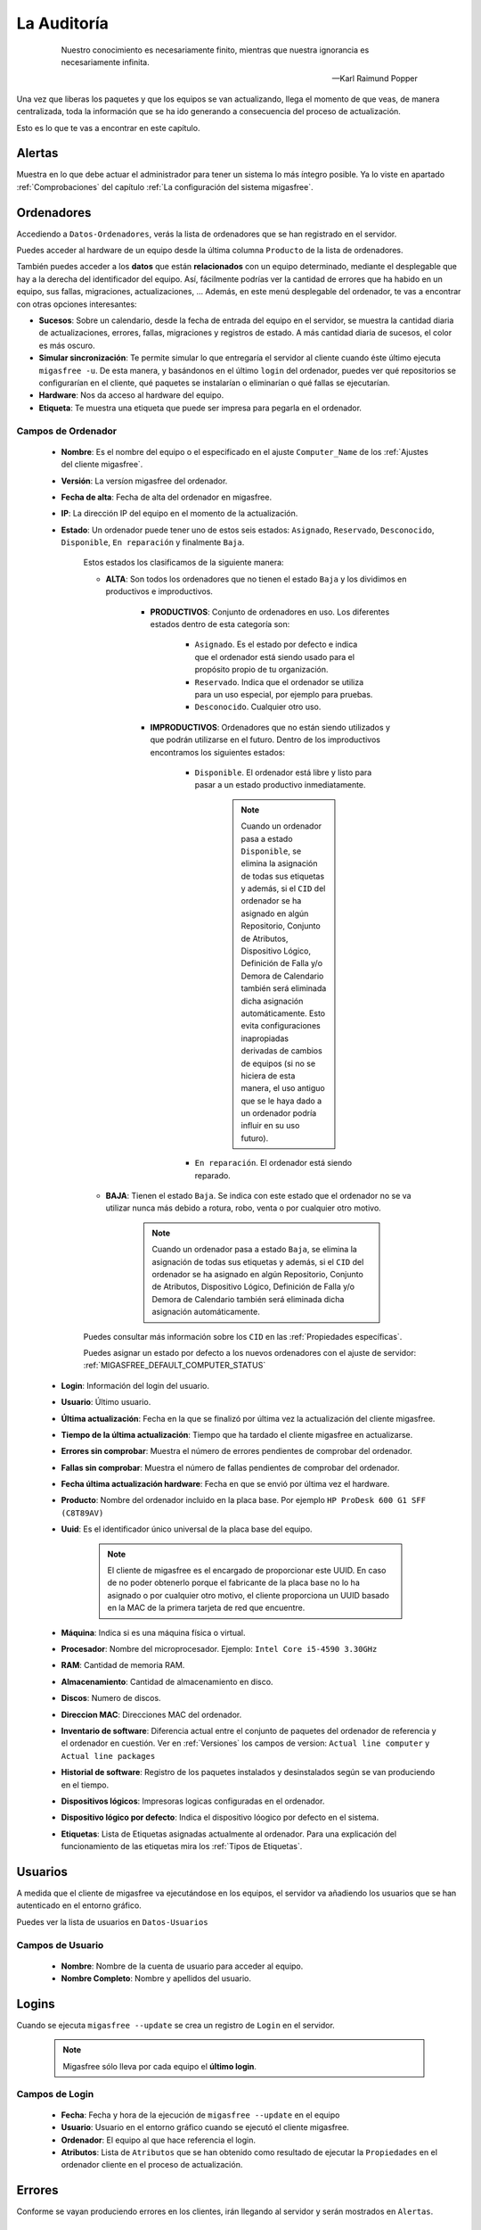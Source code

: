 ============
La Auditoría
============

 .. epigraph::

   Nuestro conocimiento es necesariamente finito, mientras que nuestra
   ignorancia es necesariamente infinita.

   -- Karl Raimund Popper

Una vez que liberas los paquetes y que los equipos se van actualizando, llega el
momento de que veas, de manera centralizada, toda la información que se ha ido
generando a consecuencia del proceso de actualización.

Esto es lo que te vas a encontrar en este capítulo.

Alertas
=======

Muestra en lo que debe actuar el administrador para tener un sistema lo
más íntegro posible. Ya lo viste en apartado :ref:`Comprobaciones` del capítulo
:ref:`La configuración del sistema migasfree`.


.. _`Ordenadores`:

Ordenadores
===========

Accediendo a ``Datos-Ordenadores``, verás la lista de ordenadores que
se han registrado en el servidor.

Puedes acceder al hardware de un equipo desde la última columna ``Producto``
de la lista de ordenadores.

También puedes acceder a los **datos** que están **relacionados** con un equipo
determinado, mediante el desplegable que hay a la derecha del identificador del equipo.
Así, fácilmente podrías ver la cantidad de errores que ha habido en un equipo, sus fallas,
migraciones, actualizaciones, ... Además, en este menú desplegable del ordenador,
te vas a encontrar con otras opciones interesantes:

* **Sucesos**: Sobre un calendario, desde la fecha de entrada del equipo en el servidor,
  se muestra la cantidad diaria de actualizaciones, errores, fallas, migraciones y
  registros de estado. A más cantidad diaria de sucesos, el color es más oscuro.

* **Simular sincronización**: Te  permite simular lo que entregaría el servidor
  al cliente cuando éste último ejecuta ``migasfree -u``. De esta manera, y basándonos
  en el último ``login`` del ordenador, puedes ver qué repositorios se configurarían en el
  cliente, qué paquetes se instalarían o eliminarían o qué fallas se ejecutarían.

* **Hardware**: Nos da acceso al hardware del equipo.

* **Etiqueta**: Te muestra una etiqueta que puede ser impresa para pegarla en
  el ordenador.


Campos de Ordenador
-------------------

    * **Nombre**: Es el nombre del equipo o el especificado en el
      ajuste ``Computer_Name`` de los :ref:`Ajustes del cliente migasfree`.

    * **Versión**: La versíon migasfree del ordenador.

    * **Fecha de alta**: Fecha de alta del ordenador en migasfree.

    * **IP**: La dirección IP del equipo en el momento de la actualización.

    * **Estado**: Un ordenador puede tener uno de estos seis estados: ``Asignado``,
      ``Reservado``, ``Desconocido``, ``Disponible``, ``En reparación`` y finalmente
      ``Baja``.

        Estos estados los clasificamos de la siguiente manera:

        * **ALTA**: Son todos los ordenadores que no tienen el estado ``Baja`` y
          los dividimos en productivos e improductivos.

            * **PRODUCTIVOS**: Conjunto de ordenadores en uso. Los diferentes
              estados dentro de esta categoría son:

                * ``Asignado``. Es el estado por defecto e indica que el ordenador
                  está siendo usado para el propósito propio de tu organización.

                * ``Reservado``. Indica que el ordenador se utiliza para un uso
                  especial, por ejemplo para pruebas.

                * ``Desconocido``. Cualquier otro uso.

            * **IMPRODUCTIVOS**: Ordenadores que no están siendo utilizados
              y que podrán utilizarse en el futuro. Dentro de los improductivos
              encontramos los siguientes estados:

                * ``Disponible``. El ordenador está libre y listo para pasar a un
                  estado productivo inmediatamente.

                      .. note::

                        Cuando un ordenador pasa a estado ``Disponible``, se
                        elimina la asignación de todas sus etiquetas y además,
                        si el ``CID`` del ordenador se ha asignado en algún
                        Repositorio, Conjunto de Atributos, Dispositivo Lógico,
                        Definición de Falla y/o Demora de Calendario también
                        será eliminada dicha asignación automáticamente. Esto
                        evita configuraciones inapropiadas derivadas de cambios
                        de equipos (si no se hiciera de esta manera, el uso
                        antiguo que se le haya dado a un ordenador podría influir
                        en su uso futuro).

                * ``En reparación``. El ordenador está siendo reparado.

        * **BAJA**: Tienen el estado ``Baja``. Se indica con este estado que el
          ordenador no se va utilizar nunca más debido a rotura, robo, venta o
          por cualquier otro motivo.

              .. note::

                Cuando un ordenador pasa a estado ``Baja``, se elimina la
                asignación de todas sus etiquetas y además, si el ``CID`` del
                ordenador se ha asignado en algún Repositorio, Conjunto de
                Atributos, Dispositivo Lógico, Definición de Falla y/o Demora
                de Calendario también será eliminada dicha asignación
                automáticamente.

        Puedes consultar más información sobre los ``CID`` en las :ref:`Propiedades específicas`.

        Puedes asignar un estado por defecto a los nuevos ordenadores con el
        ajuste de servidor: :ref:`MIGASFREE_DEFAULT_COMPUTER_STATUS`

        .. only:: not latex

           .. figure:: graphics/chapter11/status.png
              :scale: 100
              :alt: Iconos de estado: asignado, reservado, desconocido, disponible, en reparación y baja.

              figura 11.1.  Iconos de estado: asignado, reservado, desconocido, disponible, en reparación y baja.


        .. only:: latex

           .. figure:: graphics/chapter11/status.png
              :scale: 25
              :alt: Estado asignado, reservado, desconocido, disponible, en reparación y baja.

              Estado asignado, reservado, desconocido, disponible, en reparación y baja.

    * **Login**: Información del login del usuario.

    * **Usuario**: Último usuario.

    * **Última actualización**: Fecha en la que se finalizó por última vez la
      actualización del cliente migasfree.

    * **Tiempo de la última actualización**: Tiempo que ha tardado el cliente migasfree
      en actualizarse.

    * **Errores sin comprobar**: Muestra el número de errores pendientes de comprobar
      del ordenador.


    * **Fallas sin comprobar**: Muestra el número de fallas pendientes de comprobar
      del ordenador.

    * **Fecha última actualización hardware**: Fecha en que se envió por última vez
      el hardware.

    * **Producto**: Nombre del ordenador incluido en la placa base.
      Por ejemplo ``HP ProDesk 600 G1 SFF (C8T89AV)``

    * **Uuid**: Es el identificador único universal de la placa base del equipo.

          .. note::

            El cliente de migasfree es el encargado de proporcionar este UUID. En
            caso de no poder obtenerlo porque el fabricante de la placa
            base no lo ha asignado o por cualquier otro motivo, el cliente
            proporciona un UUID basado en la MAC de la primera tarjeta de red
            que encuentre.

    * **Máquina**: Indica si es una máquina física o virtual.

    * **Procesador**: Nombre del microprocesador. Ejemplo: ``Intel Core i5-4590 3.30GHz``

    * **RAM**: Cantidad de memoria RAM.

    * **Almacenamiento**: Cantidad de almacenamiento en disco.

    * **Discos**: Numero de discos.

    * **Direccion MAC**: Direcciones MAC del ordenador.

    * **Inventario de software**: Diferencia actual entre el conjunto de paquetes del
      ordenador de referencia y el ordenador en cuestión. Ver en
      :ref:`Versiones` los campos de version:
      ``Actual line computer`` y ``Actual line packages``

    * **Historial de software**: Registro de los paquetes instalados y
      desinstalados según se van produciendo en el tiempo.

    * **Dispositivos lógicos**: Impresoras logicas configuradas en el ordenador.

    * **Dispositivo lógico por defecto**: Indica el dispositivo lóogico por defecto
      en el sistema.

    * **Etiquetas**: Lista de Etiquetas asignadas actualmente al ordenador.
      Para una explicación del funcionamiento de las etiquetas mira los
      :ref:`Tipos de Etiquetas`.

Usuarios
========

A medida que el cliente de migasfree va ejecutándose en los equipos, el servidor
va añadiendo los usuarios que se han autenticado en el entorno gráfico.

Puedes ver la lista de usuarios en ``Datos-Usuarios``

Campos de Usuario
-----------------

    * **Nombre**: Nombre de la cuenta de usuario para acceder al equipo.

    * **Nombre Completo**: Nombre y apellidos del usuario.

Logins
======

Cuando se ejecuta ``migasfree --update`` se crea un registro de ``Login`` en
el servidor.

  .. note::

    Migasfree sólo lleva por cada equipo el **último login**.

Campos de Login
---------------

    * **Fecha**: Fecha y hora de la ejecución de ``migasfree --update`` en el
      equipo

    * **Usuario**: Usuario en el entorno gráfico cuando se ejecutó el cliente
      migasfree.

    * **Ordenador**: El equipo al que hace referencia el login.

    * **Atributos**: Lista de ``Atributos`` que se han obtenido como resultado de
      ejecutar la ``Propiedades`` en el ordenador cliente en el proceso de
      actualización.

Errores
=======

Conforme se vayan produciendo errores en los clientes, irán llegando al servidor
y serán mostrados en ``Alertas``.

Campos de error
---------------

    * **Ordenador**: Equipo en el que se ha producido el error.

    * **Fecha**: Fecha y hora en que se produjo el error.

    * **Error**: Mensaje que describe el error. Generalmente corresponde a
      la salida de error del front-end del P.M.S.

    * **Comprobado**: Campo que se marcará manualmente cuando se ha comprobado y
      solucionado el error.

    * **Versión**: Es la versión que tenía el equipo cuando se produjo el error.

Fallas
======

Ya viste el concepto de :ref:`Fallas` y cómo se pueden programar en el capítulo
:ref:`La configuración del sistema migasfree`, así que no me repitiré.

Lo mismo que ocurre con los errores, conforme las fallas se vayan detectando en
los clientes, irán apareciendo en el ``Alertas``.

Campos de falla
---------------

    * **Ordenador**: Equipo en el que se ha producido.

    * **Definición de falla:**: Tipo de Falla. Hace referencia al código que
      ha generado la falla.

    * **Fecha**: Fecha y hora en que se produjo la falla.

    * **Texto**: Mensaje que describe la falla. Corresponde a
      la salida standard del codigo de la ``Definición de la falla``.

    * **Comprobado**: Campo que se marcará manualmente cuando se ha comprobado y
      solucionado la falla.

    * **Versión**: Es la versión que tenía el equipo cuando se produjo la falla.

Atributos
=========

A medida que se vayan actualizando los equipos, el servidor migasfree irá
añadiendo los atributos enviados por los clientes con objeto de que puedas
liberar paquetes en función de estos atributos.

Campos de Atributo
------------------

    * **Propiedad de atributo**: Propiedad a la que hace referencia el atributo.

    * **Valor**: Identifica el atributo.

    * **Descripción**: Describe el atributo.

Una explicación del funcionamiento de los atributos la puedes obtener en
el apartado :ref:`Propiedades` de :ref:`La configuración del sistema migasfree`.

Etiquetas
=========

Manualmente podrás añadir etiquetas y asignarlas a ordenadores para
liberar software en función de éstas.

El funcionamiento de las etiquetas ya lo hemos visto en los
:ref:`Tipos de Etiquetas`.

Campos de Etiqueta
------------------

    * **Propiedad**: Hace referencia al tipo de etiqueta.

    * **Valor**: Identifica a la etiqueta.

    * **Descripción**: Describe la etiqueta.

    * **Ordenadores**: Permite asignar ordenadores a la etiqueta.

Migraciones
===========

Como hemos visto al principio de este capítulo, los ``Ordenadores`` se identifican
inequívocamente por el UUID de la placa base y, además, mantienen un campo
``Versión`` que se corresponde con el ajuste del mismo nombre de los
:ref:`Ajustes del cliente migasfree`. Ahora bien, en el momento en que el
servidor detecta que no corresponde la versión que tiene el ordenador en la
base de datos del servidor con la que recibe del equipo, el servidor actualiza
el registro ``Ordenador`` y además añade un registro de ``Migración``. De esta
manera se consigue llevar un histórico de migraciones.

Campos de Migración
-------------------

    * **Ordenador**: Equipo que se ha migrado de versión migasfree.

    * **Versión**: Version migasfree.

    * **Fecha**: Fecha y hora en que se ha detectado el cambio de versión.

Notificaciones
==============

Ante hechos relevantes en el sistema, el servidor genera notificaciones para
alertar a los administradores.

Campos de Notificación
----------------------

    * **Fecha**: Fecha y hora en que se ha generado la notificación.

    * **Notificación**: Describe el hecho.

    * **Comprobado**:  Campo que se marcará manualmente cuando se ha recibido
      la notificación.

Consultas
=========

Aquí podrás ejecutar las ``Consultas`` disponibles.

Puedes añadir nuevas consultas o modificar las predeterminadas accediendo a
``Configuración-Consultas``. Una pequeña explicación de cómo se programan
la puedes encontrar en el apartado :ref:`Consultas` de
:ref:`La configuración del sistema migasfree`.

Estadísticas
============

Es una lista con estadísticas predefinidas.


    * **ordenadores actualizados/hora**: Gráfica de barras que indica la cantidad
      (única) de equipos que han completado la actualización de migasfree
      por hora.

    * **ordenadores actualizados/día**: Gráfica de barras que indica la cantidad
      (única) de equipos que han completado la actualización de migasfree
      por día.

    * **ordenadores actualizados/mes**: Gráfica de barras que indica la cantidad
      (única) de equipos que han completado la actualización de migasfree
      por mes.

    * **ordenadores previstos/demora**: Gráfica de líneas que representa una
      previsión, basada en los ``Atributos`` del último ``Login`` de cada ordenador,
      de los equipos que accederían a un repositorio hipotético según
      ``Calendarios``.

    * **ordenadores/versión**: Gráfica de tarta donde se aprecia la cantidad de
      ordenadores por versión.

El proceso de las comprobaciones
================================

Al igual que como liberador debes realizar un conjunto de tareas para mantener
el sistema en codiciones, continuamente te llegarán errores, fallas, etc. que
debes comprobar y atender. Esta es la misión para un usuario ``checker``.

¿Qué tareas tienes que hacer como comprobador del sistema?. Sencillo. Mantén
las ``Alertas`` a 0. El sistema te irá avisando qué debes atender.

    * Comprueba periódicamente la existencia de ``Errores``. Soluciónalos y márcalos
      como comprobados.

    * Comprueba periódicamente la existencia de ``Fallas``. Soluciónalas y márcalas
      como comprobadas.

    * Comprueba periódicamente la existencia de ``Notificaciones``. Una vez leídas,
      márcalas como comprobadas.


Otros procesos
==============

.. _`Reemplazo de ordenadores`:

Reemplazo de ordenadores
------------------------

Este proceso permite intercambiar el estado, etiquetas, dispositivos y
atributos ``CID`` asignados en el sistema entre dos ordenadores.

Imagina que un usuario te reporta un fallo de hardware y decides darle un equipo
que tienes en estado ``disponible`` para que continúe su trabajo. En este caso
ve al menú ``Datos - Reemplazo de ordenadores`` e introduce los dos ordenadores.
Una vez pulses en el botón ``Reemplazar`` el ordenador que estaba ``disponible``
tendrá ahora el estado, etiquetas e impresoras que tenía el ordenador estropeado.
Finalmente puedes editar el ordenador que ha fallado y cambiarle el estado a
``en reparación`` o a ``baja``.
